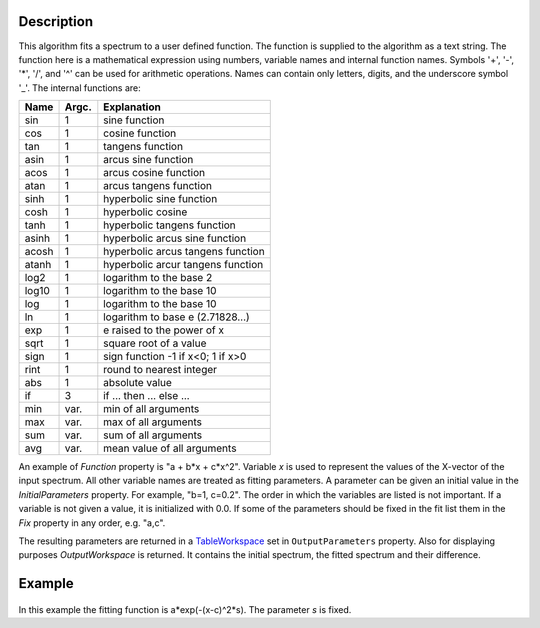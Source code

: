 .. algorithm::

.. summary::

.. alias::

.. properties::

Description
-----------

This algorithm fits a spectrum to a user defined function. The function
is supplied to the algorithm as a text string. The function here is a
mathematical expression using numbers, variable names and internal
function names. Symbols '+', '-', '\*', '/', and '^' can be used for
arithmetic operations. Names can contain only letters, digits, and the
underscore symbol '\_'. The internal functions are:

+---------+---------+-------------------------------------+
| Name    | Argc.   | Explanation                         |
+=========+=========+=====================================+
| sin     | 1       | sine function                       |
+---------+---------+-------------------------------------+
| cos     | 1       | cosine function                     |
+---------+---------+-------------------------------------+
| tan     | 1       | tangens function                    |
+---------+---------+-------------------------------------+
| asin    | 1       | arcus sine function                 |
+---------+---------+-------------------------------------+
| acos    | 1       | arcus cosine function               |
+---------+---------+-------------------------------------+
| atan    | 1       | arcus tangens function              |
+---------+---------+-------------------------------------+
| sinh    | 1       | hyperbolic sine function            |
+---------+---------+-------------------------------------+
| cosh    | 1       | hyperbolic cosine                   |
+---------+---------+-------------------------------------+
| tanh    | 1       | hyperbolic tangens function         |
+---------+---------+-------------------------------------+
| asinh   | 1       | hyperbolic arcus sine function      |
+---------+---------+-------------------------------------+
| acosh   | 1       | hyperbolic arcus tangens function   |
+---------+---------+-------------------------------------+
| atanh   | 1       | hyperbolic arcur tangens function   |
+---------+---------+-------------------------------------+
| log2    | 1       | logarithm to the base 2             |
+---------+---------+-------------------------------------+
| log10   | 1       | logarithm to the base 10            |
+---------+---------+-------------------------------------+
| log     | 1       | logarithm to the base 10            |
+---------+---------+-------------------------------------+
| ln      | 1       | logarithm to base e (2.71828...)    |
+---------+---------+-------------------------------------+
| exp     | 1       | e raised to the power of x          |
+---------+---------+-------------------------------------+
| sqrt    | 1       | square root of a value              |
+---------+---------+-------------------------------------+
| sign    | 1       | sign function -1 if x<0; 1 if x>0   |
+---------+---------+-------------------------------------+
| rint    | 1       | round to nearest integer            |
+---------+---------+-------------------------------------+
| abs     | 1       | absolute value                      |
+---------+---------+-------------------------------------+
| if      | 3       | if ... then ... else ...            |
+---------+---------+-------------------------------------+
| min     | var.    | min of all arguments                |
+---------+---------+-------------------------------------+
| max     | var.    | max of all arguments                |
+---------+---------+-------------------------------------+
| sum     | var.    | sum of all arguments                |
+---------+---------+-------------------------------------+
| avg     | var.    | mean value of all arguments         |
+---------+---------+-------------------------------------+

An example of *Function* property is "a + b\*x + c\*x^2". Variable *x*
is used to represent the values of the X-vector of the input spectrum.
All other variable names are treated as fitting parameters. A parameter
can be given an initial value in the *InitialParameters* property. For
example, "b=1, c=0.2". The order in which the variables are listed is
not important. If a variable is not given a value, it is initialized
with 0.0. If some of the parameters should be fixed in the fit list them
in the *Fix* property in any order, e.g. "a,c".

The resulting parameters are returned in a
`TableWorkspace <http://www.mantidproject.org/TableWorkspace>`_ set in ``OutputParameters`` property.
Also for displaying purposes *OutputWorkspace* is returned. It contains
the initial spectrum, the fitted spectrum and their difference.

Example
-------

.. figure:: /images/UserFunction1D.gif

In this example the fitting function is a\*exp(-(x-c)^2\*s). The
parameter *s* is fixed.

.. categories::

.. sourcelink::
